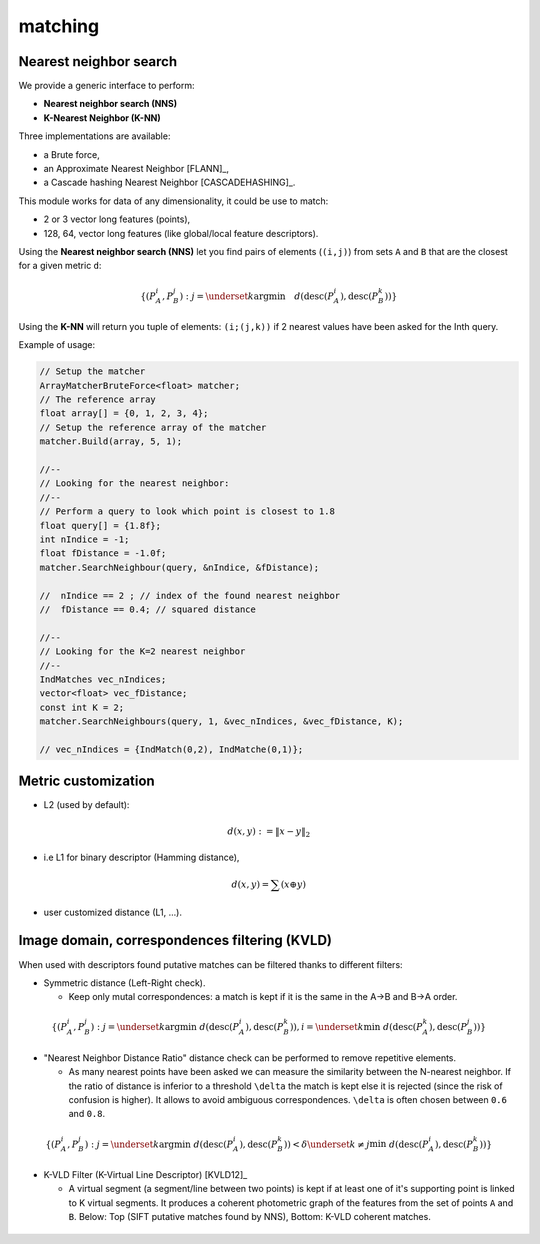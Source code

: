 *******************
matching
*******************

Nearest neighbor search
========================

We provide a generic interface to perform:

* **Nearest neighbor search (NNS)**
* **K-Nearest Neighbor (K-NN)**

Three implementations are available:

* a Brute force,
* an Approximate Nearest Neighbor [FLANN]_,
* a Cascade hashing Nearest Neighbor [CASCADEHASHING]_.

This module works for data of any dimensionality, it could be use to match:

* 2 or 3 vector long features (points),
* 128, 64, vector long features (like global/local feature descriptors).

Using the **Nearest neighbor search (NNS)** let you find pairs of elements (``(i,j)``) from sets ``A`` and ``B`` that are the closest for a given metric ``d``:

.. math::

  \lbrace (P^i_A,P^j_B): j = \underset{k} {\mathrm{argmin}} \quad d(\text{desc}(P^i_A), \text{desc}(P^k_B)) \rbrace
  
Using the **K-NN** will return you tuple of elements: ``(i;(j,k))`` if 2 nearest values have been asked for the Inth query.

Example of usage:

.. code-block:: c++


  // Setup the matcher 
  ArrayMatcherBruteForce<float> matcher;
  // The reference array
  float array[] = {0, 1, 2, 3, 4};
  // Setup the reference array of the matcher 
  matcher.Build(array, 5, 1);

  //--
  // Looking for the nearest neighbor:
  //--
  // Perform a query to look which point is closest to 1.8
  float query[] = {1.8f};
  int nIndice = -1;
  float fDistance = -1.0f;
  matcher.SearchNeighbour(query, &nIndice, &fDistance);

  //  nIndice == 2 ; // index of the found nearest neighbor
  //  fDistance == 0.4; // squared distance

  //--
  // Looking for the K=2 nearest neighbor
  //--
  IndMatches vec_nIndices;
  vector<float> vec_fDistance;
  const int K = 2;
  matcher.SearchNeighbours(query, 1, &vec_nIndices, &vec_fDistance, K);
  
  // vec_nIndices = {IndMatch(0,2), IndMatche(0,1)};


Metric customization
====================

* L2 (used by default):

.. math::
  d(x,y):=\| x-y \|_2

* i.e L1 for binary descriptor (Hamming distance),

.. math::
  d(x,y) = \sum(x \oplus y)

* user customized distance (L1, ...).

Image domain, correspondences filtering (KVLD)
===============================================

When used with descriptors found putative matches can be filtered thanks to different filters:

* Symmetric distance (Left-Right check).

  * Keep only mutal correspondences: a match is kept if it is the same in the A->B and B->A order.
    
.. math::
  \lbrace (P^i_A,P^j_B): j = \underset{k} {\mathrm{argmin}} ~ d(\text{desc}(P^i_A), \text{desc}(P^k_B)), i = \underset{k} \min ~ d(\text{desc}(P^k_A), \text{desc}(P^j_B))
  \rbrace


* "Nearest Neighbor Distance Ratio" distance check can be performed to remove repetitive elements.

  * As many nearest points have been asked we can measure the similarity between the N-nearest neighbor. If the ratio of distance is inferior to a threshold ``\delta`` the match is kept else it is rejected (since the risk of confusion is higher). It allows to avoid ambiguous correspondences. ``\delta`` is often chosen between ``0.6`` and ``0.8``.
    
.. math::
  \lbrace (P^i_A,P^j_B): j = \underset{k} {\mathrm{argmin}} ~ d(\text{desc}(P^i_A), \text{desc}(P^k_B)) < \delta \underset{k\neq j} \min ~ d(\text{desc}(P^i_A), \text{desc}(P^k_B))
  \rbrace

* K-VLD Filter (K-Virtual Line Descriptor) [KVLD12]_

  * A virtual segment (a segment/line between two points) is kept if at least one of it's supporting point is linked to K virtual segments. It produces a coherent photometric graph of the features from the set of points ``A`` and ``B``. Below: Top (SIFT putative matches found by NNS), Bottom: K-VLD coherent matches.
  
.. figure:: KVLD_matches.jpg
   :align: center


